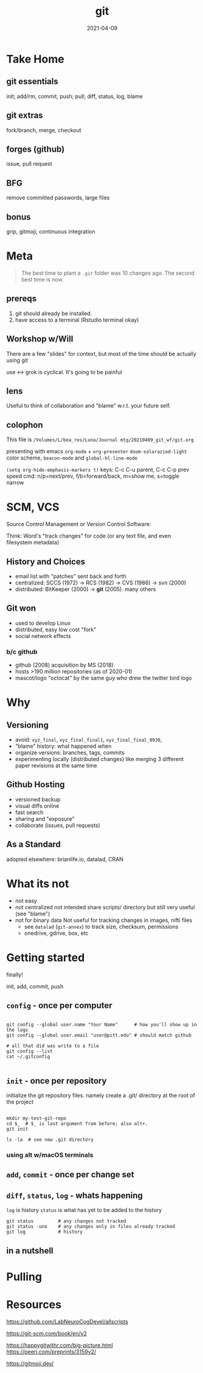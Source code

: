 #+TITLE: git
#+Date: 2021-04-09

[[imghttps://octodex.github.com/images/baracktocat.jpg]]


* Take Home
  
** git essentials
   init; add/rm, commit, push; pull; diff, status, log, blame

** git extras
   fork/branch, merge, checkout

** forges (github)
   issue, pull request

** BFG
   remove committed passwords, large files

** bonus
   grip, gitmoji, continuous integration


* Meta

 #+begin_quote
The best time to plant a ~.git~ folder was 10 changes ago.
The second best time is now.
 #+end_quote

** prereqs

1. git should already be installed.
2. have access to a terminal (Rstudio terminal okay)

** Workshop w/Will
 There are a few "slides" for context,
 but most of the time should be actually using git

 use <-> grok is cyclical. It's going to be painful

** lens 
 Useful to think of collaboration and "blame" w.r.t. your future self.


** colophon
 This file is
 ~/Volumes/L/bea_res/Luna/Journal mtg/20210409_git_wf/git.org~

 presenting with emacs ~org-mode~ + ~org-presenter~
 ~doom-solarazied-light~ color scheme,
 ~beacon-mode~ and ~global-hl-line-mode~

 ~(setq org-hide-emphasis-markers t)~
 keys: C-c C-u parent, C-c C-p prev
  speed cmd: n/p=next/prev, f/b=forward/back, m=show me, s=toggle narrow
   
* SCM, VCS
Source Control Management or Version Control Software:

Think:
Word's "track changes" for code (or any text file, and even filesystem metadata)

** History and Choices
  * email list with "patches" sent back and forth
  * centralized: SCCS (1972) -> RCS (1982) -> CVS (1986) -> svn (2000)
  * distributed: BitKeeper (2000) -> *git* (2005). many others
 
** Git won
   * used to develop Linux
   * distributed, easy low cost "fork"
   * social network effects

*** b/c github
    * github (2008) acquisition by MS (2018).
    * hosts >190 million repositories (as of 2020-01)
    * mascot/logo "octocat" by the same guy who drew the twitter bird logo

* Why
** Versioning 
  * avoid: ~xyz_final~, ~xyz_final_final1~, ~xyz_final_final_0930~, 
  * "blame" history: what happened when
  * organize versions:  branches, tags, commits
  * experimenting locally (distributed changes)
    like merging 3 different paper revisions at the same time

** Github Hosting
    * versioned backup
    * visual diffs online
    * fast search
    * sharing and "exposure"
    * collaborate (issues, pull requests)
** As a Standard
   adopted elsewhere: brianlife.io, datalad, CRAN
* What its not
   * not easy
   * not centralized
     not intended share scripts/ directory
        but still very useful (see "blame")
   * not for binary data
     Not useful for tracking changes in images, nifti files
     * see ~datalad~ (~git-annex~) to track size, checksum, permissions
     * onedrive, gdrive, box, etc

 
* Getting started
  finally!

init, add, commit, push

** ~config~ - once per computer
   #+begin_src shell

     git config --global user.name "Your Name"      # how you'll show up in the logs
     git config --global user.email "user@pitt.edu" # should match github 

     # all that did was write to a file
     git config --list
     cat ~/.gitconfig

   #+end_src
** ~init~ - once per repository

initialize the git repository files.
namely create a .git/ directory at the root of the project

   #+begin_src shell

     mkdir my-test-git-repo
     cd $_  # $_ is last argument from before; also alt+. 
     git init

     ls -la  # see new .git directory
     #+end_src
     

*** using alt w/macOS terminals     
[[imghttps://cdn.osxdaily.com/wp-content/uploads/2013/02/meta-key-mac-os-x-terminal.jpg]]

** ~add~, ~commit~ - once per change set
** ~diff~, ~status~, ~log~ - whats happening

~log~ is history
~status~ is what has yet to be added to the history

   #+begin_src shell
     git status         # any changes not tracked
     git status -uno    # any changes only in files already tracked
     git log            # history
   #+end_src
   
** in a nutshell
  [[imghttps://imgs.xkcd.com/comics/git.png]]


  
* Pulling
* Resources
  
https://github.com/LabNeuroCogDevel/allscripts

https://git-scm.com/book/en/v2

https://happygitwithr.com/big-picture.html
  https://peerj.com/preprints/3159v2/

https://gitmoji.dev/

